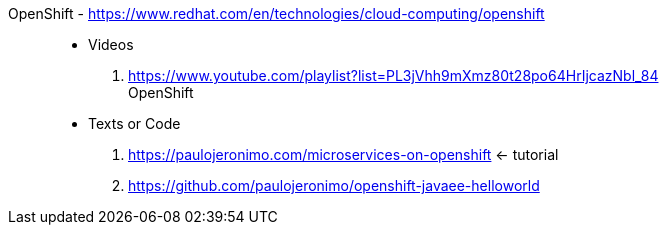[#openshift]#OpenShift# - https://www.redhat.com/en/technologies/cloud-computing/openshift::
* Videos
. https://www.youtube.com/playlist?list=PL3jVhh9mXmz80t28po64HrIjcazNbl_84 +
   OpenShift
* Texts or Code
. https://paulojeronimo.com/microservices-on-openshift <- tutorial
. https://github.com/paulojeronimo/openshift-javaee-helloworld
